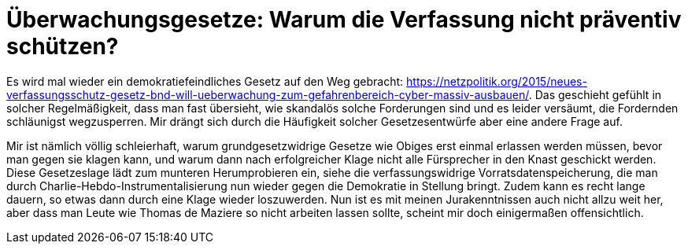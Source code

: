 = Überwachungsgesetze: Warum die Verfassung nicht präventiv schützen?

Es wird mal wieder ein demokratiefeindliches Gesetz auf den Weg gebracht: https://netzpolitik.org/2015/neues-verfassungsschutz-gesetz-bnd-will-ueberwachung-zum-gefahrenbereich-cyber-massiv-ausbauen/. Das geschieht gefühlt in solcher Regelmäßigkeit, dass man fast übersieht, wie skandalös solche Forderungen sind und es leider versäumt, die Fordernden schläunigst wegzusperren. Mir drängt sich durch die Häufigkeit solcher Gesetzesentwürfe aber eine andere Frage auf.

Mir ist nämlich völlig schleierhaft, warum grundgesetzwidrige Gesetze wie Obiges erst einmal erlassen werden müssen, bevor man gegen sie klagen kann, und warum dann nach erfolgreicher Klage nicht alle Fürsprecher in den Knast geschickt werden. Diese Gesetzeslage lädt zum munteren Herumprobieren ein, siehe die verfassungswidrige Vorratsdatenspeicherung, die man durch Charlie-Hebdo-Instrumentalisierung nun wieder gegen die Demokratie in Stellung bringt. Zudem kann es recht lange dauern, so etwas dann durch eine Klage wieder loszuwerden.
Nun ist es mit meinen Jurakenntnissen auch nicht allzu weit her, aber dass man Leute wie Thomas de Maziere so nicht arbeiten lassen sollte, scheint mir doch einigermaßen offensichtlich.